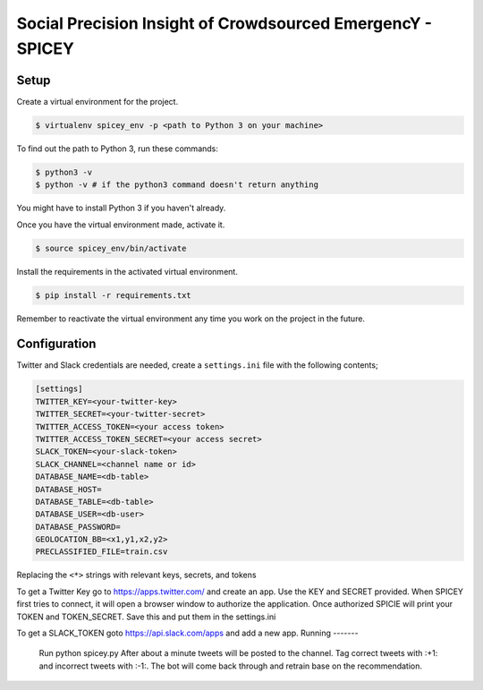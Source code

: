Social Precision Insight of Crowdsourced EmergencY - SPICEY
===========================================================

Setup
-----

Create a virtual environment for the project.

.. code-block:: bash

  $ virtualenv spicey_env -p <path to Python 3 on your machine>

To find out the path to Python 3, run these commands:

.. code-block:: bash

  $ python3 -v
  $ python -v # if the python3 command doesn't return anything

You might have to install Python 3 if you haven't already.

Once you have the virtual environment made, activate it.

.. code-block:: bash

  $ source spicey_env/bin/activate

Install the requirements in the activated virtual environment.

.. code-block:: bash

   $ pip install -r requirements.txt

Remember to reactivate the virtual environment any time you work on the project in the future.

Configuration
-------------

Twitter and Slack credentials are needed, create a ``settings.ini`` file with the following contents;

.. code-block:: bash

   [settings]
   TWITTER_KEY=<your-twitter-key>
   TWITTER_SECRET=<your-twitter-secret>
   TWITTER_ACCESS_TOKEN=<your access token>
   TWITTER_ACCESS_TOKEN_SECRET=<your access secret>
   SLACK_TOKEN=<your-slack-token>
   SLACK_CHANNEL=<channel name or id>
   DATABASE_NAME=<db-table>
   DATABASE_HOST=
   DATABASE_TABLE=<db-table>
   DATABASE_USER=<db-user>
   DATABASE_PASSWORD=
   GEOLOCATION_BB=<x1,y1,x2,y2>
   PRECLASSIFIED_FILE=train.csv

Replacing the ``<*>`` strings with relevant keys, secrets, and tokens

To get a Twitter Key go to https://apps.twitter.com/ and create an app.  Use the
KEY and SECRET provided.  When SPICEY first tries to connect, it will open a browser
window to authorize the application.  Once authorized SPICIE will print your TOKEN
and TOKEN_SECRET.  Save this and put them in the settings.ini

To get a SLACK_TOKEN goto https://api.slack.com/apps and add a new app.
Running
-------

  Run python spicey.py
  After about a minute tweets will be posted to the channel.  Tag correct tweets
  with :+1: and incorrect tweets with :-1:.  The bot will come back through and retrain
  base on the recommendation.

